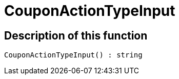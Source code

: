 = CouponActionTypeInput
:lang: en
// include::{includedir}/_header.adoc[]
:keywords: CouponActionTypeInput
:position: 0

//  auto generated content Thu, 06 Jul 2017 00:08:21 +0200
== Description of this function

[source,plenty]
----

CouponActionTypeInput() : string

----


